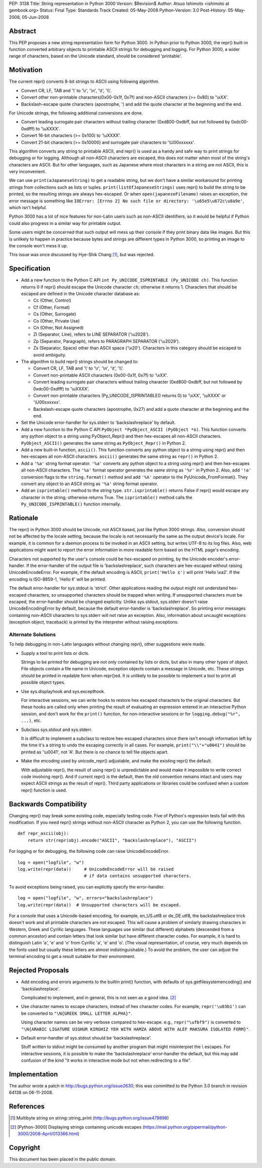 PEP: 3138
Title: String representation in Python 3000
Version: $Revision$
Author: Atsuo Ishimoto <ishimoto at gembook.org>
Status: Final
Type: Standards Track
Created: 05-May-2008
Python-Version: 3.0
Post-History: 05-May-2008, 05-Jun-2008


Abstract
========

This PEP proposes a new string representation form for Python 3000.
In Python prior to Python 3000, the repr() built-in function converted
arbitrary objects to printable ASCII strings for debugging and
logging.  For Python 3000, a wider range of characters, based on the
Unicode standard, should be considered 'printable'.


Motivation
==========

The current repr() converts 8-bit strings to ASCII using following
algorithm.

- Convert CR, LF, TAB and '\\' to '\\r', '\\n', '\\t', '\\\\'.

- Convert other non-printable characters(0x00-0x1f, 0x7f) and
  non-ASCII characters (>= 0x80) to '\\xXX'.

- Backslash-escape quote characters (apostrophe, ') and add the quote
  character at the beginning and the end.

For Unicode strings, the following additional conversions are done.

- Convert leading surrogate pair characters without trailing character
  (0xd800-0xdbff, but not followed by 0xdc00-0xdfff) to '\\uXXXX'.

- Convert 16-bit characters (>= 0x100) to '\\uXXXX'.

- Convert 21-bit characters (>= 0x10000) and surrogate pair characters
  to '\\U00xxxxxx'.

This algorithm converts any string to printable ASCII, and repr() is
used as a handy and safe way to print strings for debugging or for
logging.  Although all non-ASCII characters are escaped, this does not
matter when most of the string's characters are ASCII.  But for other
languages, such as Japanese where most characters in a string are not
ASCII, this is very inconvenient.

We can use ``print(aJapaneseString)`` to get a readable string, but we
don't have a similar workaround for printing strings from collections
such as lists or tuples.  ``print(listOfJapaneseStrings)`` uses repr()
to build the string to be printed, so the resulting strings are always
hex-escaped.  Or when ``open(japaneseFilename)`` raises an exception,
the error message is something like ``IOError: [Errno 2] No such file
or directory: '\u65e5\u672c\u8a9e'``, which isn't helpful.

Python 3000 has a lot of nice features for non-Latin users such as
non-ASCII identifiers, so it would be helpful if Python could also
progress in a similar way for printable output.

Some users might be concerned that such output will mess up their
console if they print binary data like images.  But this is unlikely
to happen in practice because bytes and strings are different types in
Python 3000, so printing an image to the console won't mess it up.

This issue was once discussed by Hye-Shik Chang [1]_, but was rejected.


Specification
=============

- Add a new function to the Python C API ``int Py_UNICODE_ISPRINTABLE
  (Py_UNICODE ch)``.  This function returns 0 if repr() should escape
  the Unicode character ``ch``; otherwise it returns 1.  Characters
  that should be escaped are defined in the Unicode character database
  as:

  * Cc (Other, Control)
  * Cf (Other, Format)
  * Cs (Other, Surrogate)
  * Co (Other, Private Use)
  * Cn (Other, Not Assigned)
  * Zl (Separator, Line), refers to LINE SEPARATOR ('\\u2028').
  * Zp (Separator, Paragraph), refers to PARAGRAPH SEPARATOR
    ('\\u2029').
  * Zs (Separator, Space) other than ASCII space ('\\x20').  Characters
    in this category should be escaped to avoid ambiguity.

- The algorithm to build repr() strings should be changed to:

  * Convert CR, LF, TAB and '\\' to '\\r', '\\n', '\\t', '\\\\'.

  * Convert non-printable ASCII characters (0x00-0x1f, 0x7f) to
    '\\xXX'.

  * Convert leading surrogate pair characters without trailing
    character (0xd800-0xdbff, but not followed by 0xdc00-0xdfff) to
    '\\uXXXX'.

  * Convert non-printable characters (Py_UNICODE_ISPRINTABLE() returns
    0) to '\\xXX', '\\uXXXX' or '\\U00xxxxxx'.

  * Backslash-escape quote characters (apostrophe, 0x27) and add a
    quote character at the beginning and the end.

- Set the Unicode error-handler for sys.stderr to 'backslashreplace'
  by default.

- Add a new function to the Python C API ``PyObject *PyObject_ASCII
  (PyObject *o)``.  This function converts any python object to a
  string using PyObject_Repr() and then hex-escapes all non-ASCII
  characters.  ``PyObject_ASCII()`` generates the same string as
  ``PyObject_Repr()`` in Python 2.

- Add a new built-in function, ``ascii()``.  This function converts
  any python object to a string using repr() and then hex-escapes all
  non-ASCII characters.  ``ascii()`` generates the same string as
  ``repr()`` in Python 2.

- Add a ``'%a'`` string format operator.  ``'%a'`` converts any python
  object to a string using repr() and then hex-escapes all non-ASCII
  characters.  The ``'%a'`` format operator generates the same string
  as ``'%r'`` in Python 2.  Also, add ``'!a'`` conversion flags to the
  ``string.format()`` method and add ``'%A'`` operator to the
  PyUnicode_FromFormat().  They convert any object to an ASCII string
  as ``'%a'`` string format operator.

- Add an ``isprintable()`` method to the string type.
  ``str.isprintable()`` returns False if repr() would escape any
  character in the string; otherwise returns True.  The
  ``isprintable()`` method calls the ``Py_UNICODE_ISPRINTABLE()``
  function internally.


Rationale
=========

The repr() in Python 3000 should be Unicode, not ASCII based, just
like Python 3000 strings.  Also, conversion should not be affected by
the locale setting, because the locale is not necessarily the same as
the output device's locale.  For example, it is common for a daemon
process to be invoked in an ASCII setting, but writes UTF-8 to its log
files.  Also, web applications might want to report the error
information in more readable form based on the HTML page's encoding.

Characters not supported by the user's console could be hex-escaped on
printing, by the Unicode encoder's error-handler.  If the
error-handler of the output file is 'backslashreplace', such
characters are hex-escaped without raising UnicodeEncodeError.  For
example, if the default encoding is ASCII, ``print('Hello ¢')`` will
print 'Hello \\xa2'.  If the encoding is ISO-8859-1, 'Hello ¢' will be
printed.

The default error-handler for sys.stdout is 'strict'.  Other
applications reading the output might not understand hex-escaped
characters, so unsupported characters should be trapped when writing.
If unsupported characters must be escaped, the error-handler should be
changed explicitly.  Unlike sys.stdout, sys.stderr doesn't raise
UnicodeEncodingError by default, because the default error-handler is
'backslashreplace'.  So printing error messages containing non-ASCII
characters to sys.stderr will not raise an exception.  Also,
information about uncaught exceptions (exception object, traceback) is
printed by the interpreter without raising exceptions.

Alternate Solutions
-------------------

To help debugging in non-Latin languages without changing repr(),
other suggestions were made.

- Supply a tool to print lists or dicts.

  Strings to be printed for debugging are not only contained by lists
  or dicts, but also in many other types of object.  File objects
  contain a file name in Unicode, exception objects contain a message
  in Unicode, etc.  These strings should be printed in readable form
  when repr()ed.  It is unlikely to be possible to implement a tool to
  print all possible object types.

- Use sys.displayhook and sys.excepthook.

  For interactive sessions, we can write hooks to restore hex escaped
  characters to the original characters.  But these hooks are called
  only when printing the result of evaluating an expression entered in
  an interactive Python session, and don't work for the ``print()``
  function, for non-interactive sessions or for ``logging.debug("%r",
  ...)``, etc.

- Subclass sys.stdout and sys.stderr.

  It is difficult to implement a subclass to restore hex-escaped
  characters since there isn't enough information left by the time
  it's a string to undo the escaping correctly in all cases.  For
  example, ``print("\\"+"u0041")`` should be printed as '\\u0041', not
  'A'. But there is no chance to tell file objects apart.

- Make the encoding used by unicode_repr() adjustable, and make the
  existing repr() the default.

  With adjustable repr(), the result of using repr() is unpredictable
  and would make it impossible to write correct code involving repr().
  And if current repr() is the default, then the old convention
  remains intact and users may expect ASCII strings as the result of
  repr().  Third party applications or libraries could be confused
  when a custom repr() function is used.


Backwards Compatibility
=======================

Changing repr() may break some existing code, especially testing code.
Five of Python's regression tests fail with this modification.  If you
need repr() strings without non-ASCII character as Python 2, you can
use the following function. ::

  def repr_ascii(obj):
      return str(repr(obj).encode("ASCII", "backslashreplace"), "ASCII")

For logging or for debugging, the following code can raise
UnicodeEncodeError. ::

  log = open("logfile", "w")
  log.write(repr(data))     # UnicodeEncodeError will be raised
                            # if data contains unsupported characters.

To avoid exceptions being raised, you can explicitly specify the
error-handler. ::

  log = open("logfile", "w", errors="backslashreplace")
  log.write(repr(data))  # Unsupported characters will be escaped.


For a console that uses a Unicode-based encoding, for example,
en_US.utf8 or de_DE.utf8, the backslashreplace trick doesn't work and
all printable characters are not escaped.  This will cause a problem
of similarly drawing characters in Western, Greek and Cyrillic
languages.  These languages use similar (but different) alphabets
(descended from a common ancestor) and contain letters that look
similar but have different character codes.  For example, it is hard
to distinguish Latin 'a', 'e' and 'o' from Cyrillic 'а', 'е' and 'о'.
(The visual representation, of course, very much depends on the fonts
used but usually these letters are almost indistinguishable.)  To
avoid the problem, the user can adjust the terminal encoding to get a
result suitable for their environment.


Rejected Proposals
==================

- Add encoding and errors arguments to the builtin print() function,
  with defaults of sys.getfilesystemencoding() and 'backslashreplace'.

  Complicated to implement, and in general, this is not seen as a good
  idea. [2]_

- Use character names to escape characters, instead of hex character
  codes.  For example, ``repr('\u03b1')`` can be converted to
  ``"\N{GREEK SMALL LETTER ALPHA}"``.

  Using character names can be very verbose compared to hex-escape.
  e.g., ``repr("\ufbf9")`` is converted to ``"\N{ARABIC LIGATURE
  UIGHUR KIRGHIZ YEH WITH HAMZA ABOVE WITH ALEF MAKSURA ISOLATED
  FORM}"``.

- Default error-handler of sys.stdout should be 'backslashreplace'.

  Stuff written to stdout might be consumed by another program that
  might misinterpret the \\ escapes.  For interactive sessions, it is
  possible to make the 'backslashreplace' error-handler the default,
  but this may add confusion of the kind "it works in interactive mode
  but not when redirecting to a file".


Implementation
==============

The author wrote a patch in http://bugs.python.org/issue2630; this was
committed to the Python 3.0 branch in revision 64138 on 06-11-2008.


References
==========

.. [1] Multibyte string on string\::string_print
       (http://bugs.python.org/issue479898)

.. [2] [Python-3000] Displaying strings containing unicode escapes
       (https://mail.python.org/pipermail/python-3000/2008-April/013366.html)

Copyright
=========

This document has been placed in the public domain.
